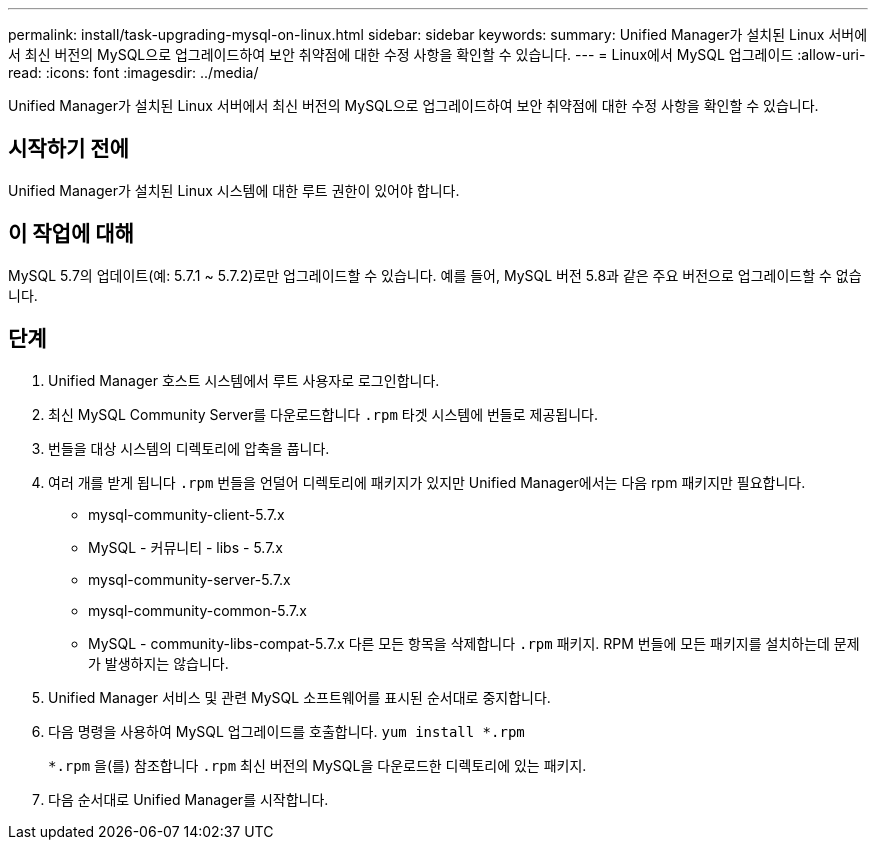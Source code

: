 ---
permalink: install/task-upgrading-mysql-on-linux.html 
sidebar: sidebar 
keywords:  
summary: Unified Manager가 설치된 Linux 서버에서 최신 버전의 MySQL으로 업그레이드하여 보안 취약점에 대한 수정 사항을 확인할 수 있습니다. 
---
= Linux에서 MySQL 업그레이드
:allow-uri-read: 
:icons: font
:imagesdir: ../media/


[role="lead"]
Unified Manager가 설치된 Linux 서버에서 최신 버전의 MySQL으로 업그레이드하여 보안 취약점에 대한 수정 사항을 확인할 수 있습니다.



== 시작하기 전에

Unified Manager가 설치된 Linux 시스템에 대한 루트 권한이 있어야 합니다.



== 이 작업에 대해

MySQL 5.7의 업데이트(예: 5.7.1 ~ 5.7.2)로만 업그레이드할 수 있습니다. 예를 들어, MySQL 버전 5.8과 같은 주요 버전으로 업그레이드할 수 없습니다.



== 단계

. Unified Manager 호스트 시스템에서 루트 사용자로 로그인합니다.
. 최신 MySQL Community Server를 다운로드합니다 `.rpm` 타겟 시스템에 번들로 제공됩니다.
. 번들을 대상 시스템의 디렉토리에 압축을 풉니다.
. 여러 개를 받게 됩니다 `.rpm` 번들을 언덜어 디렉토리에 패키지가 있지만 Unified Manager에서는 다음 rpm 패키지만 필요합니다.
+
** mysql-community-client-5.7.x
** MySQL - 커뮤니티 - libs - 5.7.x
** mysql-community-server-5.7.x
** mysql-community-common-5.7.x
** MySQL - community-libs-compat-5.7.x 다른 모든 항목을 삭제합니다 `.rpm` 패키지. RPM 번들에 모든 패키지를 설치하는데 문제가 발생하지는 않습니다.


. Unified Manager 서비스 및 관련 MySQL 소프트웨어를 표시된 순서대로 중지합니다.
. 다음 명령을 사용하여 MySQL 업그레이드를 호출합니다. `yum install *.rpm`
+
`*.rpm` 을(를) 참조합니다 `.rpm` 최신 버전의 MySQL을 다운로드한 디렉토리에 있는 패키지.

. 다음 순서대로 Unified Manager를 시작합니다.

